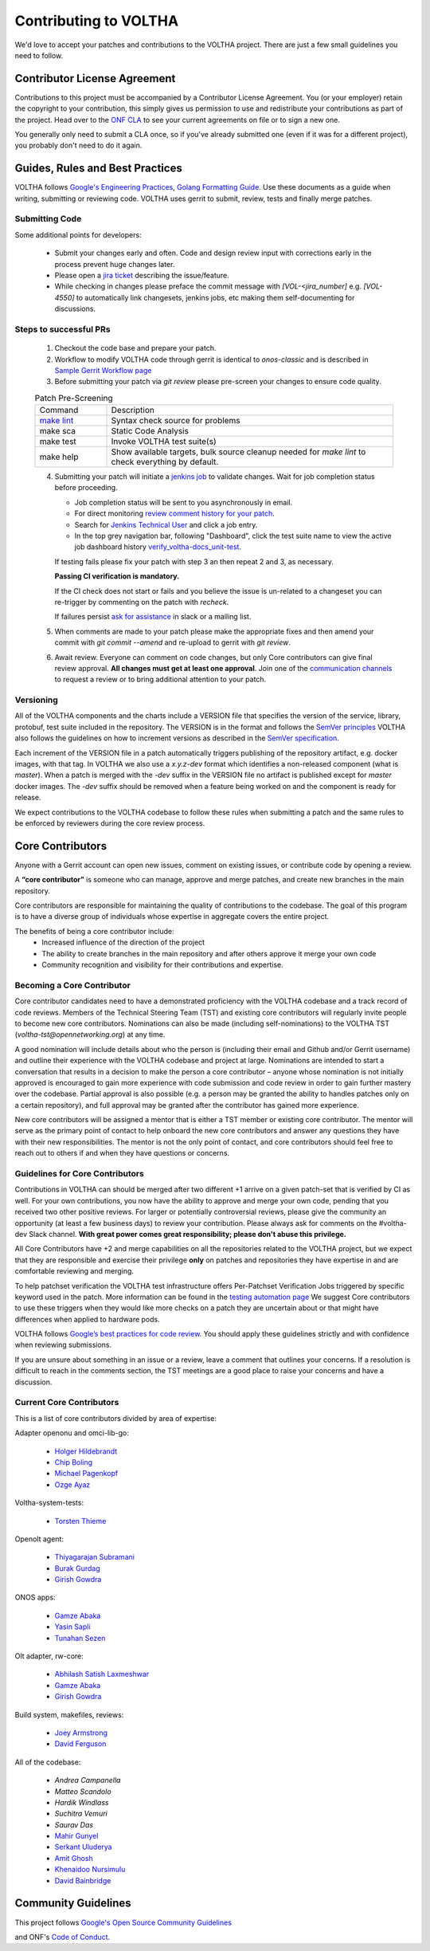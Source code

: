Contributing to VOLTHA
======================

We'd love to accept your patches and contributions to the VOLTHA project. There are
just a few small guidelines you need to follow.

Contributor License Agreement
-----------------------------

Contributions to this project must be accompanied by a Contributor License
Agreement. You (or your employer) retain the copyright to your contribution,
this simply gives us permission to use and redistribute your contributions as
part of the project. Head over to the `ONF CLA <https://cla.opennetworking.org/>`_ to see
your current agreements on file or to sign a new one.

You generally only need to submit a CLA once, so if you've already submitted one
(even if it was for a different project), you probably don't need to do it
again.

Guides, Rules and Best Practices
--------------------------------

VOLTHA follows `Google's Engineering Practices <https://google.github.io/eng-practices/>`_,
`Golang Formatting Guide <https://go.dev/doc/effective_go#formatting>`_. Use these documents as a guide when
writing, submitting or reviewing code.
VOLTHA uses gerrit to submit, review, tests and finally merge patches.

Submitting Code
+++++++++++++++

Some additional points for developers:

 - Submit your changes early and often.  Code and design review input
   with corrections early in the process prevent huge changes later.
 - Please open a `jira ticket <https://jira.opencord.org/projects/VOL>`_ describing the issue/feature.
 - While checking in changes please preface the commit message with
   `[VOL-<jira_number]` e.g. `[VOL-4550]` to automatically link changesets,
   jenkins jobs, etc making them self-documenting for discussions.

Steps to successful PRs
+++++++++++++++++++++++

 1. Checkout the code base and prepare your patch.
 2. Workflow to modify VOLTHA code through gerrit is identical to `onos-classic`
    and is described in `Sample Gerrit Workflow page <https://wiki.onosproject.org/display/ONOS/Sample+Gerrit+Workflow>`_
 3. Before submitting your patch via `git review` please pre-screen your changes to ensure code quality.

 .. list-table:: Patch Pre-Screening
    :widths: 10, 40

    * - Command
      - Description
    * - `make lint <https://docs.voltha.org/master/howto/code/linting.html>`_
      - Syntax check source for problems
    * - make sca
      - Static Code Analysis
    * - make test
      - Invoke VOLTHA test suite(s)
    * - make help
      - Show available targets, bulk source cleanup needed for `make lint` to check everything by default.

 4. Submitting your patch will initiate a `jenkins job <https://jenkins.opencord.org>`_ to validate changes.
    Wait for job completion status before proceeding.

    - Job completion status will be sent to you asynchronously in email.
    - For direct monitoring `review comment history for your patch <https://gerrit.opencord.org/q/status:open+-is:wip>`_.
    - Search for `Jenkins Technical User <https://gerrit.opencord.org/c/voltha-docs/+/33952>`_ and click a job entry.
    - In the top grey navigation bar, following "Dashboard", click the test suite name to view the active job dashboard history `verify_voltha-docs_unit-test <https://jenkins.opencord.org/job/verify_voltha-docs_unit-test/>`_.

    If testing fails please fix your patch with step 3 an then repeat 2 and 3, as necessary.

    **Passing CI verification is mandatory.**

    If the CI check does not start or fails and you believe the issue is
    un-related to a changeset you can re-trigger by commenting on the
    patch with `recheck`.

    If failures persist `ask for assistance <https://wiki.opennetworking.org/display/COM/VOLTHA>`_ in slack or a mailing list.

 5. When comments are made to your patch please make the appropriate fixes and then
    amend your commit with `git commit --amend` and re-upload to gerrit with `git review`.

 6. Await review. Everyone can comment on code changes, but only Core contributors
    can give final review approval. **All changes must get at least one
    approval**. Join one of the `communication channels <https://wiki.opennetworking.org/display/COM/VOLTHA>`_
    to request a review or to bring additional attention to your patch.

Versioning
++++++++++

All of the VOLTHA components and the charts include a VERSION file that specifies
the version of the service, library, protobuf, test suite included in the repository.
The VERSION is in the format and follows the `SemVer principles <https://semver.org>`_
VOLTHA also follows the guidelines on how to increment versions as described in the
`SemVer specification <https://semver.org/#semantic-versioning-specification-semver>`_.

Each increment of the VERSION file in a patch automatically triggers publishing of the repository
artifact, e.g. docker images, with that tag.
In VOLTHA we also use a `x.y.z-dev` format which identifies a non-released component (what is `master`).
When a patch is merged with the `-dev` suffix in the VERSION file no artifact is published except for `master`
docker images. The `-dev` suffix should be removed when a feature being worked on and the component
is ready for release.

We expect contributions to the VOLTHA codebase to follow these rules when submitting a patch
and the same rules to be enforced by reviewers during the core review process.


Core Contributors
-----------------

Anyone with a Gerrit account can open new issues, comment on existing issues, or
contribute code by opening a review.

A **“core contributor”** is someone who can manage, approve and
merge patches, and create new branches in the main repository.

Core contributors are responsible for maintaining the quality of contributions
to the codebase. The goal of this program is to have a diverse group of
individuals whose expertise in aggregate covers the entire project.

The benefits of being a core contributor include:
 - Increased influence of the direction of the project
 - The ability to create branches in the main repository and after others approve it
   merge your own code
 - Community recognition and visibility for their contributions and expertise.

Becoming a Core Contributor
+++++++++++++++++++++++++++

Core contributor candidates need to have a demonstrated proficiency with the
VOLTHA codebase and a track record of code reviews.  Members of the Technical
Steering Team (TST) and existing core contributors will regularly invite people
to become new core contributors. Nominations can also be made (including
self-nominations) to the VOLTHA TST (`voltha-tst@opennetworking.org`) at any time.

A good nomination will include details about who the person is (including their email
and Github and/or Gerrit username) and outline their experience with the VOLTHA codebase
and project at large.
Nominations are intended to start a conversation that results in a decision to
make the person a core contributor – anyone whose nomination is not initially
approved is encouraged to gain more experience with code submission and code
review in order to gain further mastery over the codebase. Partial approval is
also possible (e.g. a person may be granted the ability to handles patches only
on a certain repository), and full approval may be granted after the contributor
has gained more experience.

New core contributors will be assigned a mentor that is either a TST member or
existing core contributor. The mentor will serve as the primary point of contact
to help onboard the new core contributors and answer any questions they have
with their new responsibilities. The mentor is not the only point of contact,
and core contributors should feel free to reach out to others if and when they
have questions or concerns.

Guidelines for Core Contributors
++++++++++++++++++++++++++++++++

Contributions in VOLTHA can should be merged after two different +1 arrive on a
given patch-set that is verified by CI as well.
For your own contributions, you now have the ability to approve and merge your
own code, pending that you received two other positive reviews.
For larger or potentially controversial reviews, please give the
community an opportunity (at least a few business days) to review your
contribution. Please always ask for comments on the #voltha-dev Slack channel.
**With great power comes great responsibility; please don't abuse
this privilege.**

All Core Contributors have +2 and merge capabilities on all the repositories related
to the VOLTHA project, but we expect that they are responsible and exercise their
privilege **only** on patches and repositories they have expertise in and are comfortable reviewing and merging.

To help patchset verification the VOLTHA test infrastructure offers Per-Patchset Verification Jobs
triggered by specific keyword used in the patch. More information can be found in the
`testing automation page <https://docs.voltha.org/master/testing/voltha_test_automation.html#per-patchset-verification-jobs>`_
We suggest Core contributors to use these triggers when they would like more checks on a patch they are uncertain about
or that might have differences when applied to hardware pods.

VOLTHA follows `Google’s best practices for code review <https://google.github.io/eng-practices/review/reviewer/>`_.
You should apply these guidelines strictly and with confidence when reviewing
submissions.

If you are unsure about something in an issue or a review, leave a comment
that outlines your concerns. If a resolution is difficult to reach in the
comments section, the TST meetings are a good place to raise your concerns and
have a discussion.

Current Core Contributors
+++++++++++++++++++++++++++

This is a list of core contributors divided by area of expertise:

Adapter openonu and omci-lib-go:

 - `Holger Hildebrandt <holger.hildebrandt@adtran.com>`_
 - `Chip Boling <chip.boling@tibitcom.com>`_
 - `Michael Pagenkopf <michael.pagenkopf@adtran.com>`_
 - `Ozge Ayaz <ozge.ayaz@netsia.com>`_

Voltha-system-tests:

 - `Torsten Thieme <torsten.thieme@adtran.com>`_

Openolt agent:

 - `Thiyagarajan Subramani <Thiyagarajan.Subramani@radisys.com>`_
 - `Burak Gurdag <burak.gurdag@netsia.com>`_
 - `Girish Gowdra <girish.gowdra@intel.com>`_

ONOS apps:

 - `Gamze Abaka <gamze.abaka@netsia.com>`_
 - `Yasin Sapli <yasin.sapli@netsia.com>`_
 - `Tunahan Sezen <tunahan.sezen@netsia.com>`_

Olt adapter, rw-core:

 - `Abhilash Satish Laxmeshwar <abhilash.laxmeshwar@radisys.com>`_
 - `Gamze Abaka <gamze.abaka@netsia.com>`_
 - `Girish Gowdra <girish.gowdra@intel.com>`_

Build system, makefiles, reviews:

 - `Joey Armstrong <joey@opennetworking.org>`_
 - `David Ferguson <daf@opennetworking.org>`_

All of the codebase:

 - `Andrea Campanella`
 - `Matteo Scandolo`
 - `Hardik Windlass`
 - `Suchitra Vemuri`
 - `Saurav Das`
 - `Mahir Gunyel <mahir.gunyel@netsia.com>`_
 - `Serkant Uluderya <serkant.uluderya@netsia.com>`_
 - `Amit Ghosh <Amit.Ghosh@radisys.com>`_
 - `Khenaidoo Nursimulu <knursimu@ciena.com>`_
 - `David Bainbridge <dbainbri.ciena@gmail.com>`_

Community Guidelines
--------------------

This project follows `Google's Open Source Community Guidelines <https://opensource.google/conduct/>`_

and ONF's `Code of Conduct <https://opennetworking.org/wp-content/themes/onf/img/onf-code-of-conduct.pdf>`_.

